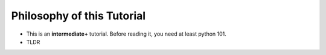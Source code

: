 ===========================
Philosophy of this Tutorial
===========================

* This is an **intermediate+** tutorial. Before reading it, you need at least python 101.

* TLDR
